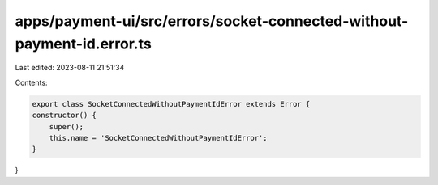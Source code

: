 apps/payment-ui/src/errors/socket-connected-without-payment-id.error.ts
=======================================================================

Last edited: 2023-08-11 21:51:34

Contents:

.. code-block:: ts

    export class SocketConnectedWithoutPaymentIdError extends Error {
    constructor() {
        super();
        this.name = 'SocketConnectedWithoutPaymentIdError';
    }
}


